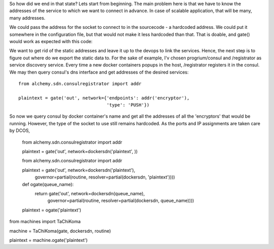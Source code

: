 So how did we end in that state? Lets start from beginning. The main problem here is that we have to know the addresses of the service to which we want to connect in advance. In case of scalable application, that will be many, many addresses.

We could pass the address for the socket to connect to in the sourcecode - a hardcoded address. We could put it somewhere in the configuration file, but that would not make it less hardcoded than that. That is doable, and gate() would work as expected with this code:

.. highlight:: python

  plaintext = gate('out', network={'endpoints': ['tcp://127.0.0.1:5555'], 
                                   'type': 'PUSH'}) 


We want to get rid of the static addresses and leave it up to the devops to link the services. Hence, the next step is to figure out where do we export the static data to. For the sake of example, I'v chosen progrium/consul and /registrator as service discovery service. Every time a new docker containers popups in the host, /registrator registers it in the consul. We may then query consul's dns interface and get addresses of the desired services::

  from alchemy.sdn.consulregistrator import addr

  plaintext = gate('out', network={'endpoints': addr('encryptor'), 
                                   'type': 'PUSH'}) 


So now we query consul by docker container's name and get all the addresses of all the 'encryptors' that would be running. However, the type of the socket to use still remains hardcoded. As the ports and IP assignments are taken care by DCOS, 


  from alchemy.sdn.consulregistrator import addr

  plaintext = gate('out', network=dockersdn('plaintext', )) 





  from alchemy.sdn.consulregistrator import addr

  plaintext = gate('out', network=dockersdn('plaintext'),
                          governor=partial(routine, resolver=partial(dockersdn, 'plaintext')))) 




  def ogate(queue_name):
    return gate('out', network=dockersdn(queue_name),
                       governor=partial(routine, resolver=partial(dockersdn, queue_name)))) 

  plaintext = ogate('plaintext')





from machines import TaChiKoma
                     
machine = TaChiKoma(gate, dockersdn, routine)

plaintext = machine.ogate('plaintext')


